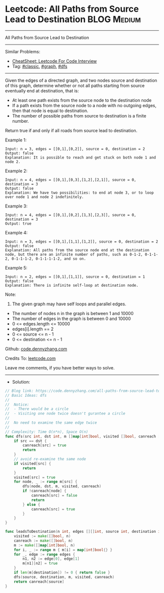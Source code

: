 * Leetcode: All Paths from Source Lead to Destination            :BLOG:Medium:
#+STARTUP: showeverything
#+OPTIONS: toc:nil \n:t ^:nil creator:nil d:nil
:PROPERTIES:
:type:     classic, graph, bfs, dfs
:END:
---------------------------------------------------------------------
All Paths from Source Lead to Destination
---------------------------------------------------------------------
#+BEGIN_HTML
<a href="https://github.com/dennyzhang/code.dennyzhang.com/tree/master/problems/all-paths-from-source-lead-to-destination"><img align="right" width="200" height="183" src="https://www.dennyzhang.com/wp-content/uploads/denny/watermark/github.png" /></a>
#+END_HTML
Similar Problems:
- [[https://cheatsheet.dennyzhang.com/cheatsheet-leetcode-A4][CheatSheet: Leetcode For Code Interview]]
- Tag: [[https://code.dennyzhang.com/tag/classic][#classic]], [[https://code.dennyzhang.com/review-graph][#graph]], [[https://code.dennyzhang.com/review-dfs][#dfs]]
---------------------------------------------------------------------
Given the edges of a directed graph, and two nodes source and destination of this graph, determine whether or not all paths starting from source eventually end at destination, that is:

- At least one path exists from the source node to the destination node
- If a path exists from the source node to a node with no outgoing edges, then that node is equal to destination.
- The number of possible paths from source to destination is a finite number.

Return true if and only if all roads from source lead to destination.
 
Example 1:
#+BEGIN_EXAMPLE
Input: n = 3, edges = [[0,1],[0,2]], source = 0, destination = 2
Output: false
Explanation: It is possible to reach and get stuck on both node 1 and node 2.
#+END_EXAMPLE

Example 2:
#+BEGIN_EXAMPLE
Input: n = 4, edges = [[0,1],[0,3],[1,2],[2,1]], source = 0, destination = 3
Output: false
Explanation: We have two possibilities: to end at node 3, or to loop over node 1 and node 2 indefinitely.
#+END_EXAMPLE

Example 3:
#+BEGIN_EXAMPLE
Input: n = 4, edges = [[0,1],[0,2],[1,3],[2,3]], source = 0, destination = 3
Output: true
#+END_EXAMPLE

Example 4:
#+BEGIN_EXAMPLE
Input: n = 3, edges = [[0,1],[1,1],[1,2]], source = 0, destination = 2
Output: false
Explanation: All paths from the source node end at the destination node, but there are an infinite number of paths, such as 0-1-2, 0-1-1-2, 0-1-1-1-2, 0-1-1-1-1-2, and so on.
#+END_EXAMPLE

Example 5:
#+BEGIN_EXAMPLE
Input: n = 2, edges = [[0,1],[1,1]], source = 0, destination = 1
Output: false
Explanation: There is infinite self-loop at destination node.
#+END_EXAMPLE
 
Note:

1. The given graph may have self loops and parallel edges.
- The number of nodes n in the graph is between 1 and 10000
- The number of edges in the graph is between 0 and 10000
- 0 <= edges.length <= 10000
- edges[i].length == 2
- 0 <= source <= n - 1
- 0 <= destination <= n - 1

Github: [[https://github.com/dennyzhang/code.dennyzhang.com/tree/master/problems/all-paths-from-source-lead-to-destination][code.dennyzhang.com]]

Credits To: [[https://leetcode.com/problems/all-paths-from-source-lead-to-destination/description/][leetcode.com]]

Leave me comments, if you have better ways to solve.
---------------------------------------------------------------------
- Solution:

#+BEGIN_SRC go
// Blog link: https://code.dennyzhang.com/all-paths-from-source-lead-to-destination
// Basic Ideas: dfs
//
//  Notice:
//  - There would be a circle
//  - Visiting one node twice doesn't gurantee a circle
//
//  No need to examine the same edge twice
//
// Complexity: Time O(n*n), Space O(n)
func dfs(src int, dst int, m []map[int]bool, visited []bool, canreach []bool) {
    if src == dst {
        canreach[src] = true
        return
    }
    // avoid re-examine the same node
    if visited[src] { 
		return 
	}
    visited[src] = true
    for node, _ := range m[src] {
        dfs(node, dst, m, visited, canreach)
        if !canreach[node] {
            canreach[src] = false
            return
        } else {
            canreach[src] = true
        }
    }
}

func leadsToDestination(n int, edges [][]int, source int, destination int) bool {
    visited := make([]bool, n)
    canreach := make([]bool, n)
    m := make([]map[int]bool, n)
    for i, _ := range m { m[i] = map[int]bool{} }
    for _, edge := range edges {
        n1, n2 := edge[0], edge[1]
        m[n1][n2] = true
    }
    if len(m[destination]) != 0 { return false }
    dfs(source, destination, m, visited, canreach)
    return canreach[source]
}
#+END_SRC

#+BEGIN_HTML
<div style="overflow: hidden;">
<div style="float: left; padding: 5px"> <a href="https://www.linkedin.com/in/dennyzhang001"><img src="https://www.dennyzhang.com/wp-content/uploads/sns/linkedin.png" alt="linkedin" /></a></div>
<div style="float: left; padding: 5px"><a href="https://github.com/dennyzhang"><img src="https://www.dennyzhang.com/wp-content/uploads/sns/github.png" alt="github" /></a></div>
<div style="float: left; padding: 5px"><a href="https://www.dennyzhang.com/slack" target="_blank" rel="nofollow"><img src="https://www.dennyzhang.com/wp-content/uploads/sns/slack.png" alt="slack"/></a></div>
</div>
#+END_HTML
